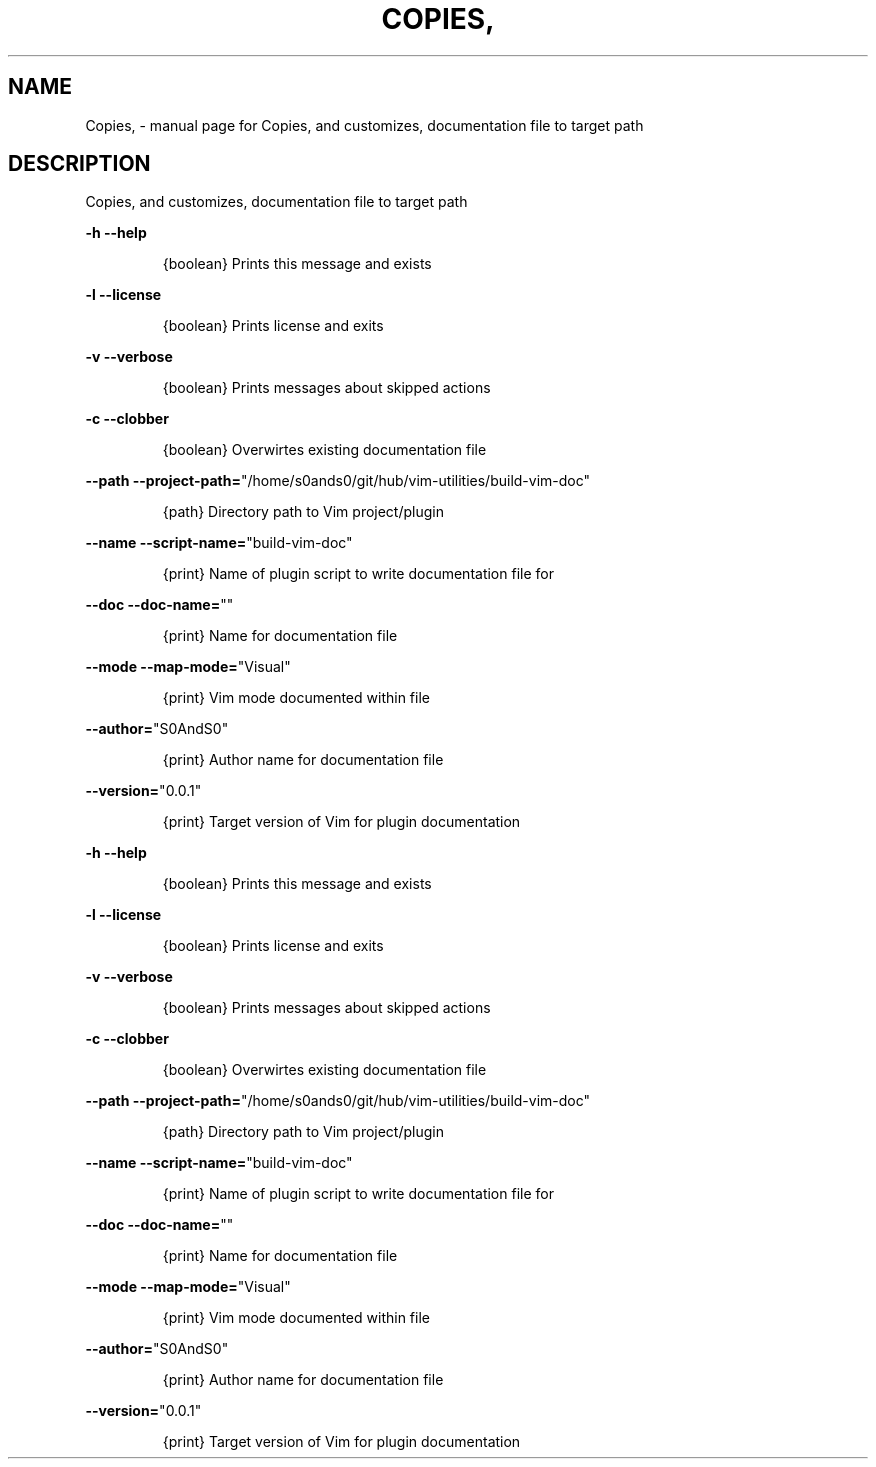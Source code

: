 .\" DO NOT MODIFY THIS FILE!  It was generated by help2man 1.47.6.
.TH COPIES, "1" "May 2021" "Copies, and customizes, documentation file to target path" "User Commands"
.SH NAME
Copies, \- manual page for Copies, and customizes, documentation file to target path
.SH DESCRIPTION
Copies, and customizes, documentation file to target path
.PP
\fB\-h\fR           \fB\-\-help\fR
.IP
{boolean} Prints this message and exists
.PP
\fB\-l\fR          \fB\-\-license\fR
.IP
{boolean} Prints license and exits
.PP
\fB\-v\fR          \fB\-\-verbose\fR
.IP
{boolean} Prints messages about skipped actions
.PP
\fB\-c\fR          \fB\-\-clobber\fR
.IP
{boolean} Overwirtes existing documentation file
.PP
\fB\-\-path\fR      \fB\-\-project\-path=\fR"/home/s0ands0/git/hub/vim\-utilities/build\-vim\-doc"
.IP
{path} Directory path to Vim project/plugin
.PP
\fB\-\-name\fR      \fB\-\-script\-name=\fR"build\-vim\-doc"
.IP
{print} Name of plugin script to write documentation file for
.PP
\fB\-\-doc\fR       \fB\-\-doc\-name=\fR""
.IP
{print} Name for documentation file
.PP
\fB\-\-mode\fR      \fB\-\-map\-mode=\fR"Visual"
.IP
{print} Vim mode documented within file
.PP
\fB\-\-author=\fR"S0AndS0"
.IP
{print} Author name for documentation file
.PP
\fB\-\-version=\fR"0.0.1"
.IP
{print} Target version of Vim for plugin documentation
.PP
\fB\-h\fR           \fB\-\-help\fR
.IP
{boolean} Prints this message and exists
.PP
\fB\-l\fR          \fB\-\-license\fR
.IP
{boolean} Prints license and exits
.PP
\fB\-v\fR          \fB\-\-verbose\fR
.IP
{boolean} Prints messages about skipped actions
.PP
\fB\-c\fR          \fB\-\-clobber\fR
.IP
{boolean} Overwirtes existing documentation file
.PP
\fB\-\-path\fR      \fB\-\-project\-path=\fR"/home/s0ands0/git/hub/vim\-utilities/build\-vim\-doc"
.IP
{path} Directory path to Vim project/plugin
.PP
\fB\-\-name\fR      \fB\-\-script\-name=\fR"build\-vim\-doc"
.IP
{print} Name of plugin script to write documentation file for
.PP
\fB\-\-doc\fR       \fB\-\-doc\-name=\fR""
.IP
{print} Name for documentation file
.PP
\fB\-\-mode\fR      \fB\-\-map\-mode=\fR"Visual"
.IP
{print} Vim mode documented within file
.PP
\fB\-\-author=\fR"S0AndS0"
.IP
{print} Author name for documentation file
.PP
\fB\-\-version=\fR"0.0.1"
.IP
{print} Target version of Vim for plugin documentation
